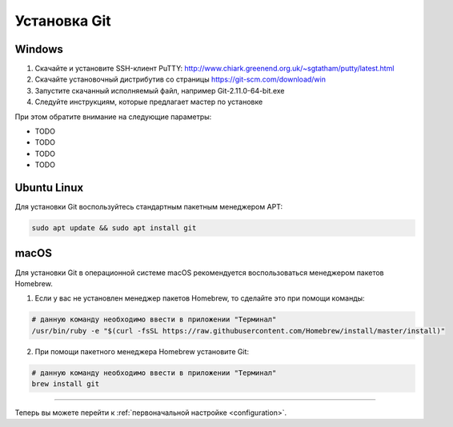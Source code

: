.. _installation:

=============
Установка Git
=============

Windows
-------
1. Скачайте и установите SSH-клиент PuTTY: http://www.chiark.greenend.org.uk/~sgtatham/putty/latest.html
2. Скачайте установочный дистрибутив со страницы https://git-scm.com/download/win
3. Запустите скачанный исполняемый файл, например Git-2.11.0-64-bit.exe
4. Следуйте инструкциям, которые предлагает мастер по установке

При этом обратите внимание на следующие параметры:

* TODO
* TODO
* TODO
* TODO

Ubuntu Linux
------------
Для установки Git воспользуйтесь стандартным пакетным менеджером APT:

.. code-block:: bash

   sudo apt update && sudo apt install git

macOS
-----
Для установки Git в операционной системе macOS рекомендуется воспользоваться менеджером пакетов Homebrew.

1. Если у вас не установлен менеджер пакетов Homebrew, то сделайте это при помощи команды:

.. code-block:: bash

  # данную команду необходимо ввести в приложении "Терминал"
  /usr/bin/ruby -e "$(curl -fsSL https://raw.githubusercontent.com/Homebrew/install/master/install)"
  
2. При помощи пакетного менеджера Homebrew установите Git:

.. code-block:: bash

    # данную команду необходимо ввести в приложении "Терминал"
    brew install git

----

Теперь вы можете перейти к :ref:`первоначальной настройке <configuration>`.
